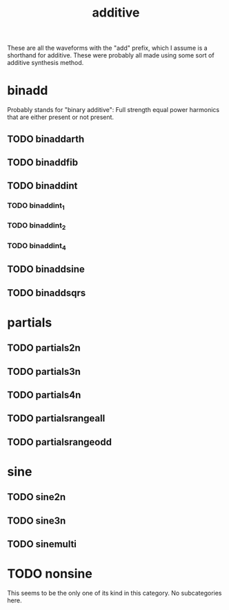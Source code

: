 #+TITLE: additive
These are all the waveforms with the "add" prefix, which
I assume is a shorthand for additive. These were probably
all made using some sort of additive synthesis method.
* binadd
Probably stands for "binary additive": Full strength
equal power harmonics that are either present or not
present.
** TODO binaddarth
** TODO binaddfib
** TODO binaddint
*** TODO binaddint_1
*** TODO binaddint_2
*** TODO binaddint_4
** TODO binaddsine
** TODO binaddsqrs
* partials
** TODO partials2n
** TODO partials3n
** TODO partials4n
** TODO partialsrangeall
** TODO partialsrangeodd
* sine
** TODO sine2n
** TODO sine3n
** TODO sinemulti
* TODO nonsine
This seems to be the only one of its kind in this category.
No subcategories here.
